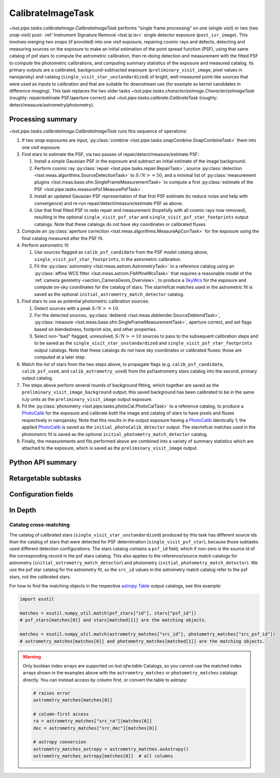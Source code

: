 .. lsst-task-topic:: lsst.pipe.tasks.calibrateImage.CalibrateImageTask

##################
CalibrateImageTask
##################

`~lsst.pipe.tasks.calibrateImage.CalibrateImageTask` performs "single frame processing" on one (single *visit*) or two (two *snap* visit) post- :ref:`Instrument Signature Removal <lsst.ip.isr>` single detector exposure (``post_isr_image``).
This involves merging two *snaps* (if provided) into one *visit* exposure, repairing cosmic rays and defects, detecting and measuring sources on the exposure to make an initial estimation of the point spread function (PSF), using that same catalog of psf stars to compute the astrometric calibration, then re-doing detection and measurement with the fitted PSF to compute the photometric calibrations, and computing summary statistics of the exposure and measured catalog.
Its primary outputs are a calibrated, background-subtracted exposure (``preliminary_visit_image``, pixel values in nanojansky) and catalog (``single_visit_star_unstandardized``) of bright, well-measured point-like sources that were used as inputs to calibration and that are suitable for downstream use (for example as kernel candidates in difference imaging).
This task replaces the two older tasks `~lsst.pipe.tasks.characterizeImage.CharacterizeImageTask` (roughly: repair/estimate PSF/aperture correct) and `~lsst.pipe.tasks.calibrate.CalibrateTask` (roughly: detect/measure/astrometry/photometry).

.. _lsst.pipe.tasks.calibrateImage.CalibrateImageTask-summary:

Processing summary
==================

`~lsst.pipe.tasks.calibrateImage.CalibrateImageTask` runs this sequence of operations:

#. If two *snap* exposures are input, :py:class:`combine <lsst.pipe.tasks.snapCombine.SnapCombineTask>` them into one *visit* exposure.

#. Find stars to estimate the PSF, via two passes of repair/detect/measure/estimate PSF:

   #. Install a simple Gaussian PSF in the exposure and subtract an initial estimate of the image background.

   #. Perform cosmic ray :py:class:`repair <lsst.pipe.tasks.repair.RepairTask>`, source :py:class:`detection <lsst.meas.algorithms.SourceDetectionTask>` to :math:`S/N >= 50`, and a minimal list of :py:class:`measurement plugins <lsst.meas.base.sfm.SingleFrameMeasurementTask>` to compute a first :py:class:`estimate of the PSF <lsst.pipe.tasks.measurePsf.MeasurePsfTask>`.

   #. Install an updated Gaussian PSF representation of that first PSF estimate (to reduce noise and help with convergence) and re-run repair/detect/measure/estimate PSF as above.

   #. Use that final fitted PSF to redo repair and measurement (hopefully with all cosmic rays now removed), resulting in the optional ``single_visit_psf_star`` and ``single_visit_psf_star_footprints`` output catalogs. Note that these catalogs do not have sky coordinates or calibrated fluxes.

#. Compute an :py:class:`aperture correction <lsst.meas.algorithms.MeasureApCorrTask>` for the exposure using the final catalog measured after the PSF fit.

#. Perform astrometric fit

   #. Use sources flagged as ``calib_psf_candidate`` from the PSF model catalog above, ``single_visit_psf_star_footprints``, in the astrometric calibration.

   #. Fit the :py:class:`astrometry <lsst.meas.astrom.AstrometryTask>` to a reference catalog using an :py:class:`affine WCS fitter <lsst.meas.astrom.FitAffineWcsTask>` that requires a reasonable model of the :ref:`camera geometry <section_CameraGeom_Overview>`, to produce a `SkyWcs`_ for the exposure and compute on-sky coordinates for the catalog of stars. The star/refcat matches used in the astrometric fit is saved as the optional ``initial_astrometry_match_detector`` catalog.

#. Find stars to use as potential photometric calibration sources:

   #. Detect sources with a peak :math:`S/N >= 10`.

   #. For the detected sources, :py:class:`deblend <lsst.meas.deblender.SourceDeblendTask>`, :py:class:`measure <lsst.meas.base.sfm.SingleFrameMeasurementTask>`, aperture correct, and set flags based on blendedness, footprint size, and other properties.

   #. Select non-"bad" flagged, unresolved, :math:`S/N >= 10` sources to pass to the subsequent calibration steps and to be saved as the ``single_visit_star_unstandardized`` and ``single_visit_psf_star_footprints`` output catalogs. Note that these catalogs do not have sky coordinates or calibrated fluxes: those are computed at a later step.

#. Match the list of stars from the two steps above, to propagate flags (e.g. ``calib_psf_candidate``, ``calib_psf_used``, and ``calib_astrometry_used``) from the psf/astrometry stars catalog into the second, primary output catalog.

#. The steps above perform several rounds of background fitting, which together are saved as the ``preliminary_visit_image_background`` output; this saved background has been calibrated to be in the same nJy units as the ``preliminary_visit_image`` output exposure.

#. Fit the :py:class:`photometry <lsst.pipe.tasks.photoCal.PhotoCalTask>` to a reference catalog, to produce a `PhotoCalib`_ for the exposure and calibrate both the image and catalog of stars to have pixels and fluxes respectively in nanojansky. Note that this results in the output exposure having a `PhotoCalib`_ identically 1; the applied `PhotoCalib`_ is saved as the ``initial_photoCalib_detector`` output. The star/refcat matches used in the photometric fit is saved as the optional ``initial_photometry_match_detector`` catalog.

#. Finally, the measurements and fits performed above are combined into a variety of summary statistics which are attached to the exposure, which is saved as the ``preliminary_visit_image`` output.

.. _lsst.pipe.tasks.calibrateImage.CalibrateImageTask-api:

Python API summary
==================

.. lsst-task-api-summary:: lsst.pipe.tasks.calibrateImage.CalibrateImageTask

.. _lsst.pipe.tasks.calibrateImage.CalibrateImageTask-subtasks:

Retargetable subtasks
=====================

.. lsst-task-config-subtasks:: lsst.pipe.tasks.calibrateImage.CalibrateImageTask

.. _lsst.pipe.tasks.calibrateImage.CalibrateImageTask-configs:

Configuration fields
====================

.. lsst-task-config-fields:: lsst.pipe.tasks.calibrateImage.CalibrateImageTask

.. _lsst.pipe.tasks.calibrateImage.CalibrateImageTask-indepth:

In Depth
========

.. _lsst.pipe.tasks.calibrateImage.CalibrateImageTask-psf-crossmatch:

Catalog cross-matching
----------------------

The catalog of calibrated stars (``single_visit_star_unstandardized``) produced by this task has different source ids than the catalog of stars that were detected for PSF determination (``single_visit_psf_star``), because those subtasks used different detection configurations.
The stars catalog contains a ``psf_id`` field, which if non-zero is the source id of the corresponding record in the psf stars catalog.
This also applies to the reference/source match catalogs for astrometry (``initial_astrometry_match_detector``) and photometry (``initial_photometry_match_detector``).
We use the psf star catalog for the astrometry fit, so the ``src_id`` values in the astrometry match catalog refer to the psf stars, not the calibrated stars.

For how to find the matching objects in the respective `astropy Table`_ output catalogs, see this example:

.. code-block:: python
    :name: psf-crossmatch-example

    import esutil

    matches = esutil.numpy_util.match(psf_stars["id"], stars["psf_id"])
    # psf_stars[matches[0]] and stars[matched[1]] are the matching objects.

    matches = esutil.numpy_util.match(astrometry_matches["src_id"], photometry_matches["src_psf_id"])
    # astrometry_matches[matches[0]] and photometry_matches[matched[1]] are the matching objects.

.. warning::
    Only boolean index arrays are supported on `lsst.afw.table` Catalogs, so you cannot use the matched index arrays shown in the examples above with the ``astrometry_matches`` or ``photometry_matches`` catalogs directly.
    You can instead access by column first, or convert the table to astropy:

    .. code-block:: python
        :name: psf-crossmatch-warning

        # raises error
        astrometry_matches[matches[0]]

        # column-first access
        ra = astrometry_matches["src_ra"][matches[0]]
        dec = astrometry_matches["src_dec"][matches[0]]

        # astropy conversion
        astrometry_matches_astropy = astrometry_matches.asAstropy()
        astrometry_matches_astropy[matches[0]]  # all columns

.. _Mask: http://doxygen.lsst.codes/stack/doxygen/x_masterDoxyDoc/classlsst_1_1afw_1_1image_1_1_mask.html#details
.. _SkyWcs: http://doxygen.lsst.codes/stack/doxygen/x_masterDoxyDoc/classlsst_1_1afw_1_1geom_1_1_sky_wcs.html#details
.. _PhotoCalib: http://doxygen.lsst.codes/stack/doxygen/x_masterDoxyDoc/classlsst_1_1afw_1_1image_1_1_photo_calib.html#details
.. _astropy Table: https://docs.astropy.org/en/latest/table/index.html
